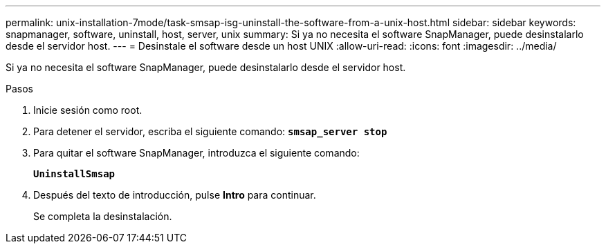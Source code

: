 ---
permalink: unix-installation-7mode/task-smsap-isg-uninstall-the-software-from-a-unix-host.html 
sidebar: sidebar 
keywords: snapmanager, software, uninstall, host, server, unix 
summary: Si ya no necesita el software SnapManager, puede desinstalarlo desde el servidor host. 
---
= Desinstale el software desde un host UNIX
:allow-uri-read: 
:icons: font
:imagesdir: ../media/


[role="lead"]
Si ya no necesita el software SnapManager, puede desinstalarlo desde el servidor host.

.Pasos
. Inicie sesión como root.
. Para detener el servidor, escriba el siguiente comando: `*smsap_server stop*`
. Para quitar el software SnapManager, introduzca el siguiente comando:
+
`*UninstallSmsap*`

. Después del texto de introducción, pulse *Intro* para continuar.
+
Se completa la desinstalación.


